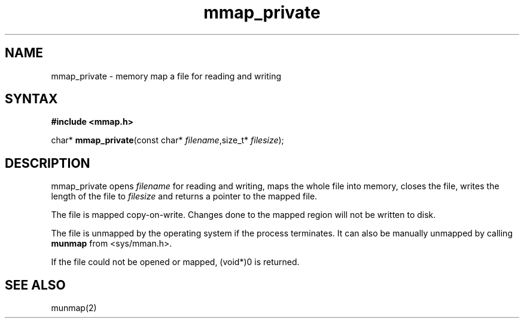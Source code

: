 .TH mmap_private 3
.SH NAME
mmap_private \- memory map a file for reading and writing
.SH SYNTAX
.B #include <mmap.h>

char* \fBmmap_private\fP(const char* \fIfilename\fR,size_t* \fIfilesize\fR);
.SH DESCRIPTION
mmap_private opens \fIfilename\fR for reading and writing, maps the
whole file into memory, closes the file, writes the length of the file
to \fIfilesize\fR and returns a pointer to the mapped file.

The file is mapped copy-on-write.  Changes done to the mapped region
will not be written to disk.

The file is unmapped by the operating system if the process terminates.
It can also be manually unmapped by calling \fBmunmap\fR from
<sys/mman.h>.

If the file could not be opened or mapped, (void*)0 is returned.
.SH "SEE ALSO"
munmap(2)
